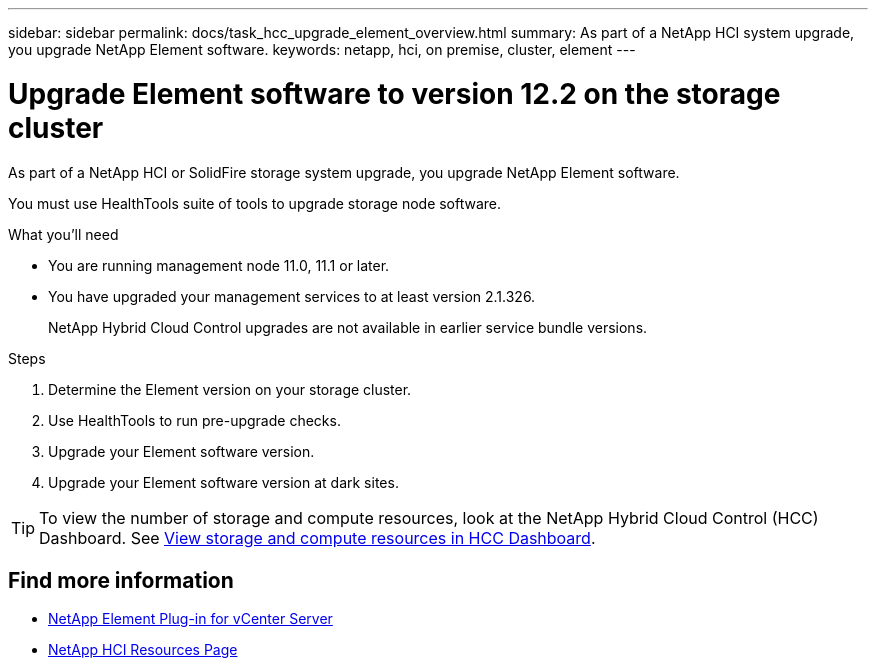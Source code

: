 ---
sidebar: sidebar
permalink: docs/task_hcc_upgrade_element_overview.html
summary: As part of a NetApp HCI system upgrade, you upgrade NetApp Element software.
keywords: netapp, hci, on premise, cluster, element
---

= Upgrade Element software to version 12.2 on the storage cluster

:hardbreaks:
:nofooter:
:icons: font
:linkattrs:
:imagesdir: ../media/

[.lead]
As part of a NetApp HCI or SolidFire storage system upgrade, you upgrade NetApp Element software.

You must use HealthTools suite of tools to upgrade storage node software.

.What you'll need

* You are running management node 11.0, 11.1 or later.
* You have upgraded your management services to at least version 2.1.326.
+
NetApp Hybrid Cloud Control upgrades are not available in earlier service bundle versions.


.Steps

. Determine the Element version on your storage cluster.
. Use HealthTools to run pre-upgrade checks.
. Upgrade your Element software version.
. Upgrade your Element software version at dark sites.


TIP: To view the number of storage and compute resources, look at the NetApp Hybrid Cloud Control (HCC) Dashboard. See link:task_hcc_dashboard.html[View storage and compute resources in HCC Dashboard].


[discrete]
== Find more information

* https://docs.netapp.com/us-en/vcp/index.html[NetApp Element Plug-in for vCenter Server^]
* https://www.netapp.com/hybrid-cloud/hci-documentation/[NetApp HCI Resources Page^]
